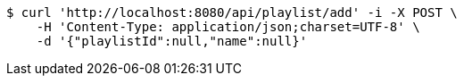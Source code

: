 [source,bash]
----
$ curl 'http://localhost:8080/api/playlist/add' -i -X POST \
    -H 'Content-Type: application/json;charset=UTF-8' \
    -d '{"playlistId":null,"name":null}'
----